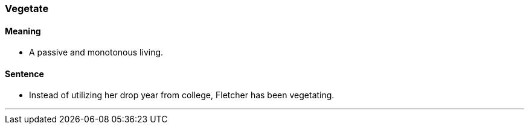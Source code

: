 === Vegetate

==== Meaning

* A passive and monotonous living.

==== Sentence

* Instead of utilizing her drop year from college, Fletcher has been [.underline]#vegetating#.

'''